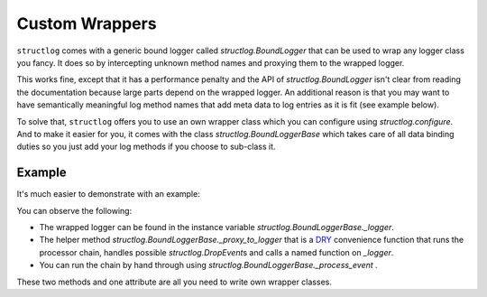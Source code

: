 Custom Wrappers
===============

.. testsetup:: *

   import structlog
   structlog.configure(
       processors=[structlog.processors.KeyValueRenderer()],
   )

.. testcleanup:: *

   import structlog
   structlog.reset_defaults()


``structlog`` comes with a generic bound logger called `structlog.BoundLogger` that can be used to wrap any logger class you fancy.
It does so by intercepting unknown method names and proxying them to the wrapped logger.

This works fine, except that it has a performance penalty and the API of `structlog.BoundLogger` isn't clear from reading the documentation because large parts depend on the wrapped logger.
An additional reason is that you may want to have semantically meaningful log method names that add meta data to log entries as it is fit (see example below).

To solve that, ``structlog`` offers you to use an own wrapper class which you can configure using `structlog.configure`.
And to make it easier for you, it comes with the class `structlog.BoundLoggerBase` which takes care of all data binding duties so you just add your log methods if you choose to sub-class it.


.. _wrapper_class-example:

Example
-------

It's much easier to demonstrate with an example:

.. doctest::

   >>> from structlog import BoundLoggerBase, PrintLogger, wrap_logger
   >>> class SemanticLogger(BoundLoggerBase):
   ...    def info(self, event, **kw):
   ...        if not "status" in kw:
   ...            return self._proxy_to_logger("info", event, status="ok", **kw)
   ...        else:
   ...            return self._proxy_to_logger("info", event, **kw)
   ...
   ...    def user_error(self, event, **kw):
   ...        self.info(event, status="user_error", **kw)
   >>> log = wrap_logger(PrintLogger(), wrapper_class=SemanticLogger)
   >>> log = log.bind(user="fprefect")
   >>> log.user_error("user.forgot_towel")
   user='fprefect' status='user_error' event='user.forgot_towel'

You can observe the following:

- The wrapped logger can be found in the instance variable `structlog.BoundLoggerBase._logger`.
- The helper method `structlog.BoundLoggerBase._proxy_to_logger` that is a DRY_ convenience function that runs the processor chain, handles possible `structlog.DropEvent`\ s and calls a named function on `_logger`.
- You can run the chain by hand through using `structlog.BoundLoggerBase._process_event` .

These two methods and one attribute are all you need to write own wrapper classes.


.. _DRY: https://en.wikipedia.org/wiki/Don%27t_repeat_yourself
